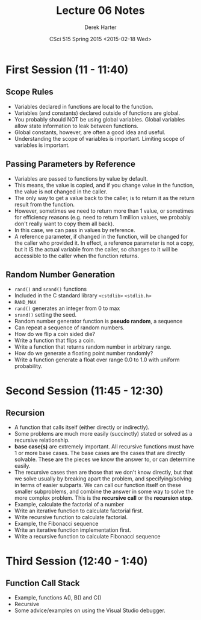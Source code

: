 #+TITLE:     Lecture 06 Notes
#+AUTHOR:    Derek Harter
#+EMAIL:     derek@harter.pro
#+DATE:      CSci 515 Spring 2015 <2015-02-18 Wed>
#+DESCRIPTION: Lecture 06 Notes.
#+OPTIONS:   H:4 num:t toc:nil
#+OPTIONS:   TeX:t LaTeX:t skip:nil d:nil todo:nil pri:nil tags:not-in-toc

* First Session (11 - 11:40)
** Scope Rules
- Variables declared in functions are local to the function.
- Variables (and constants) declared outside of functions are global.
- You probably should NOT be using global variables.  Global variables allow
  state information to leak between functions.
- Global constants, however, are often a good idea and useful.
- Understanding the scope of variables is important.  Limiting scope of
  variables is important.

** Passing Parameters by Reference
- Variables are passed to functions by value by default.
- This means, the value is copied, and if you change value in the
  function, the value is not changed in the caller.
- The only way to get a value back to the caller, is to return it
  as the return result from the function.
- However, sometimes we need to return more than 1 value, or sometimes
  for efficiency reasons (e.g. need to return 1 million values, we probably
  don't really want to copy them all back).
- In this case, we can pass in values by reference.  
- A reference parameter, if changed in the function, will be changed
  for the caller who provided it.  In effect, a reference parameter is
  not a copy, but it IS the actual variable from the caller, so
  changes to it will be accessible to the caller when the function
  returns.

** Random Number Generation
- ~rand()~ and ~srand()~ functions
- Included in the C standard library ~<cstdlib>~ ~<stdlib.h>~
- ~RAND_MAX~
- ~rand()~ generates an integer from 0 to max
- ~srand()~ setting the seed.
- Random number generator function is *pseudo random*, a sequence
- Can repeat a sequence of random numbers.
- How do we flip a coin sided die?
- Write a function that flips a coin.
- Write a function that returns random number in arbitrary range.
- How do we generate a floating point number randomly?
- Write a function generate a float over range 0.0 to 1.0 with uniform probability.

* Second Session (11:45 - 12:30)

** Recursion
- A function that calls itself (either directly or indirectly).
- Some problems are much more easily (succinctly) stated or solved as a
  recursive relationship.
- *base case(s)* are extremely important.  All recursive functions must have 
  1 or more base cases.  The base cases are the cases that are directly solvable.
  These are the pieces we know the answer to, or can determine easily.
- The recursive cases then are those that we don't know directly, but that we solve
  usually by breaking apart the problem, and specifying/solving in terms of easier
  subparts.  We can call our function itself on these smaller subproblems, and combine
  the answer in some way to solve the more complex problem.  This is the
  *recursive call* or the *recursion step*.
- Example, calculate the factorial of a number
- Write an iterative function to calculate factorial first.
- Write recursive function to calculate factorial.
- Example, the Fibonacci sequence
- Write an iterative function implementation first.
- Write a recursive function to calculate Fibonacci sequence

* Third Session (12:40 - 1:40)
** Function Call Stack
- Example, functions A(), B() and C()
- Recursive
- Some advice/examples on using the Visual Studio debugger.


